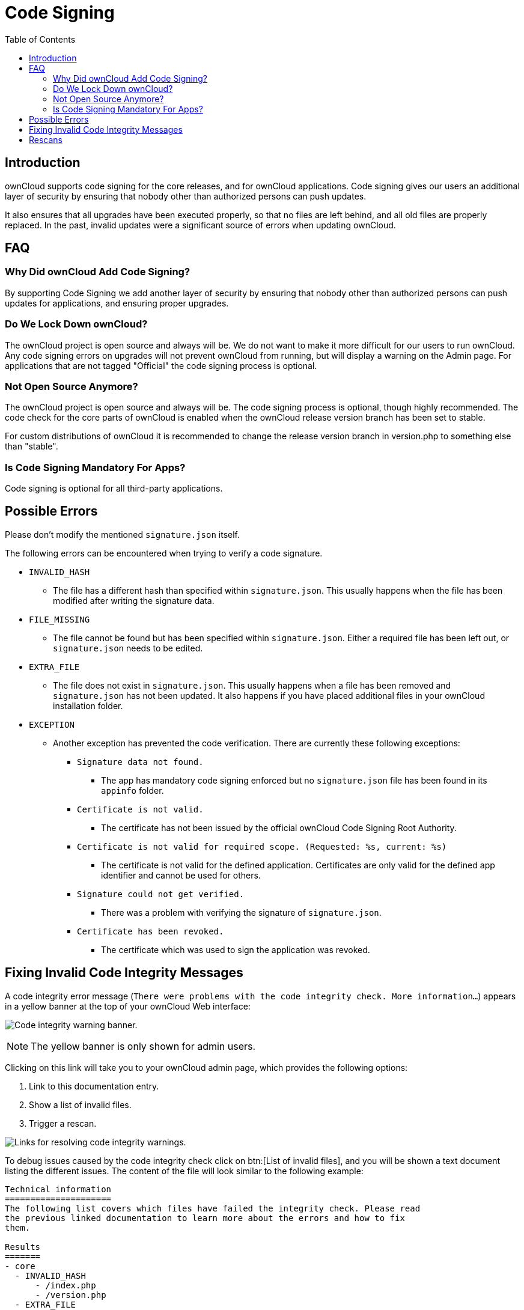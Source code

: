 = Code Signing
:toc: right
:page-aliases: issues/code_signing.adoc

== Introduction

ownCloud supports code signing for the core releases, and for ownCloud
applications. Code signing gives our users an additional layer of
security by ensuring that nobody other than authorized persons can push
updates.

It also ensures that all upgrades have been executed properly, so that
no files are left behind, and all old files are properly replaced. In
the past, invalid updates were a significant source of errors when
updating ownCloud.

== FAQ

=== Why Did ownCloud Add Code Signing?

By supporting Code Signing we add another layer of security by ensuring
that nobody other than authorized persons can push updates for
applications, and ensuring proper upgrades.

=== Do We Lock Down ownCloud?

The ownCloud project is open source and always will be. We do not want
to make it more difficult for our users to run ownCloud. Any code
signing errors on upgrades will not prevent ownCloud from running, but
will display a warning on the Admin page. For applications that are not
tagged "Official" the code signing process is optional.

=== Not Open Source Anymore?

The ownCloud project is open source and always will be. The code signing
process is optional, though highly recommended. The code check for the
core parts of ownCloud is enabled when the ownCloud release version
branch has been set to stable.

For custom distributions of ownCloud it is recommended to change the
release version branch in version.php to something else than "stable".

=== Is Code Signing Mandatory For Apps?

Code signing is optional for all third-party applications.

== Possible Errors

Please don’t modify the mentioned `signature.json` itself.

The following errors can be encountered when trying to verify a code
signature.

* `INVALID_HASH`
** The file has a different hash than specified within `signature.json`.
This usually happens when the file has been modified after writing the
signature data.
* `FILE_MISSING`
** The file cannot be found but has been specified within
`signature.json`. Either a required file has been left out, or
`signature.json` needs to be edited.
* `EXTRA_FILE`
** The file does not exist in `signature.json`. This usually happens
when a file has been removed and `signature.json` has not been updated.
It also happens if you have placed additional files in your ownCloud
installation folder.
* `EXCEPTION`
** Another exception has prevented the code verification. There are
currently these following exceptions:
*** `Signature data not found.`
**** The app has mandatory code signing enforced but no `signature.json`
file has been found in its `appinfo` folder.
*** `Certificate is not valid.`
**** The certificate has not been issued by the official ownCloud Code
Signing Root Authority.
*** `Certificate is not valid for required scope. (Requested: %s, current: %s)`
**** The certificate is not valid for the defined application.
Certificates are only valid for the defined app identifier and cannot be
used for others.
*** `Signature could not get verified.`
**** There was a problem with verifying the signature of
`signature.json`.
*** `Certificate has been revoked.`
**** The certificate which was used to sign the application was revoked.

== Fixing Invalid Code Integrity Messages

A code integrity error message (`There were problems with the code integrity check. More information…`)
appears in a yellow banner at the top of your ownCloud Web interface:

image:issues/code-integrity-notification.png[Code integrity warning banner.]

NOTE: The yellow banner is only shown for admin users.

Clicking on this link will take you to your ownCloud admin page, which
provides the following options:

1.  Link to this documentation entry.
2.  Show a list of invalid files.
3.  Trigger a rescan.

image:issues/code-integrity-admin.png[Links for resolving code integrity warnings.]

To debug issues caused by the code integrity check click on btn:[List of invalid files],
and you will be shown a text document listing the different issues.
The content of the file will look similar to the following example:

----
Technical information
=====================
The following list covers which files have failed the integrity check. Please read
the previous linked documentation to learn more about the errors and how to fix
them.

Results
=======
- core
  - INVALID_HASH
      - /index.php
      - /version.php
  - EXTRA_FILE
      - /test.php
- calendar
  - EXCEPTION
      - OC\IntegrityCheck\Exceptions\InvalidSignatureException
      - Signature data not found.
- tasks
  - EXCEPTION
      - OC\IntegrityCheck\Exceptions\InvalidSignatureException
      - Certificate has been revoked.

Raw output
==========
Array
(
    [core] => Array
        (
            [INVALID_HASH] => Array
                (
                    [/index.php] => Array
                        (
                            [expected] =>
                            f1c5e2630d784bc9cb02d5a28f55d6f24d06dae2a0fee685f3
                            c2521b050955d9d452769f61454c9ddfa9c308146ade10546c
                            fa829794448eaffbc9a04a29d216
                            [current] =>
                            ce08bf30bcbb879a18b49239a9bec6b8702f52452f88a9d321
                            42cad8d2494d5735e6bfa0d8642b2762c62ca5be49f9bf4ec2
                            31d4a230559d4f3e2c471d3ea094
                        )

                    [/version.php] => Array
                        (
                            [expected] =>
                            c5a03bacae8dedf8b239997901ba1fffd2fe51271d13a00cc4
                            b34b09cca5176397a89fc27381cbb1f72855fa18b69b6f87d7
                            d5685c3b45aee373b09be54742ea
                            [current] =>
                            88a3a92c11db91dec1ac3be0e1c87f862c95ba6ffaaaa3f2c3
                            b8f682187c66f07af3a3b557a868342ef4a271218fe1c1e300
                            c478e6c156c5955ed53c40d06585
                        )

                )

            [EXTRA_FILE] => Array
                (
                    [/test.php] => Array
                        (
                            [expected] =>
                            [current] =>
                            09563164f9904a837f9ca0b5f626db56c838e5098e0ccc1d8b
                            935f68fa03a25c5ec6f6b2d9e44a868e8b85764dafd1605522
                            b4af8db0ae269d73432e9a01e63a
                        )

                )

        )

    [calendar] => Array
        (
            [EXCEPTION] => Array
                (
                    [class] => OC\IntegrityCheck\Exceptions\InvalidSignature
                    Exception
                    [message] => Signature data not found.
                )

        )
    [tasks] => Array
        (
            [EXCEPTION] => Array
                (
                    [class] => OC\IntegrityCheck\Exceptions\InvalidSignatureException
                    [message] => Certificate has been revoked.
                )

        )
    [web] => Array
        (
            [FILE_MISSING] => Array
                (
                    [.htaccess] => Array
                        (
                            [expected] => 85ad7b1b88ad984f11f7f24f84e6aa9935eb75a36c50bf08efdbc5c295e67b3762a1bfacd8f981fb33e5c7c30d65eff7ebd6a47cb1f0de24e936a71cca2f023e
                            [current] =>
                        )

                )

)
----

In above error output it can be seen that:

1.  In the ownCloud core (that is, the ownCloud server itself) the files
`index.php` and `version.php` do have the wrong version.
2.  In the ownCloud core the unrequired extra file `/test.php` has
been found.
3.  It was not possible to verify the signature of the calendar
application.
4.  The certificate of the task application was revoked.
5. The file `.htaccess` is missing.

You have to do the following steps to solve this:

1.  Upload the correct `index.php` and `version.php` files from e.g. the archive of your ownCloud version.
2.  Delete the `test.php` file.
3.  Contact the developer of the application. A new version of the app
containing a valid signature file needs to be released.
4.  Contact the developer of the application. A new version of the app
signed with a valid signature needs to be released.
5. Download the official server tar ball and copy the `.htaccess` into your instance.

For other means on how to receive support please take a look at
the {oc-help-url}[Docs & Guides page]. After fixing these problems
verify by clicking btn:[Rescan].

NOTE: When using a FTP client to upload those files make sure it is using the `Binary` transfer mode instead of the `ASCII` transfer mode.

== Rescans

Rescans are triggered at installation, and by updates. You may run scans
manually with the `occ` command. The first command scans the ownCloud
core files, and the second command scans the named app. There is not yet
a command to manually scan all apps:

----
occ integrity:check-core
occ integrity:check-app $appid
----

TIP: See xref:configuration/server/occ_command.adoc[the occ command] to learn more about using `occ`.

